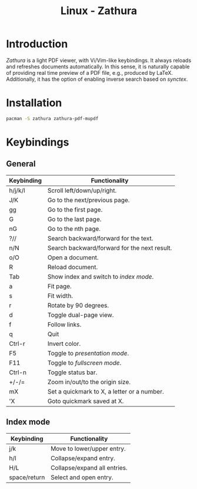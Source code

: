 #+TITLE: Linux - Zathura

* Introduction
/Zathura/ is a light PDF viewer, with Vi/Vim-like keybindings. It always reloads and refreshes documents automatically. In this sense, it is naturally capable of providing real time preview of a PDF file, e.g., produced by LaTeX. Additionally, it has the option of enabling inverse search based on /synctex/.
* Installation
#+BEGIN_SRC sh
  pacman -S zathura zathura-pdf-mupdf
#+END_SRC
* Keybindings
** General
| Keybinding | Functionality                                |
|------------+----------------------------------------------|
| h/j/k/l    | Scroll left/down/up/right.                   |
| J/K        | Go to the next/previous page.                |
| gg         | Go to the first page.                        |
| G          | Go to the last page.                         |
| nG         | Go to the nth page.                          |
| ?//        | Search backward/forward for the text.        |
| n/N        | Search backward/forward for the next result. |
| o/O        | Open a document.                             |
| R          | Reload document.                             |
| Tab        | Show index and switch to /index mode/.       |
| a          | Fit page.                                    |
| s          | Fit width.                                   |
| r          | Rotate by 90 degrees.                        |
| d          | Toggle dual-page view.                       |
| f          | Follow links.                                |
| q          | Quit                                         |
| Ctrl-r     | Invert color.                                |
| F5         | Toggle to /presentation mode/.               |
| F11        | Toggle to /fullscreen mode/.                 |
| Ctrl-n     | Toggle status bar.                           |
| +/-/=      | Zoom in/out/to the origin size.              |
| mX         | Set a quickmark to X, a letter or a number.  |
| 'X         | Goto quickmark saved at X.                   |
** Index mode
| Keybinding   | Functionality                |
|--------------+------------------------------|
| j/k          | Move to lower/upper entry.   |
| h/l          | Collapse/expand entry.       |
| H/L          | Collapse/expand all entries. |
| space/return | Select and open entry.       |
